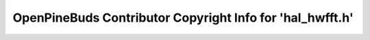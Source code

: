 ==========================================================
OpenPineBuds Contributor Copyright Info for 'hal_hwfft.h'
==========================================================

